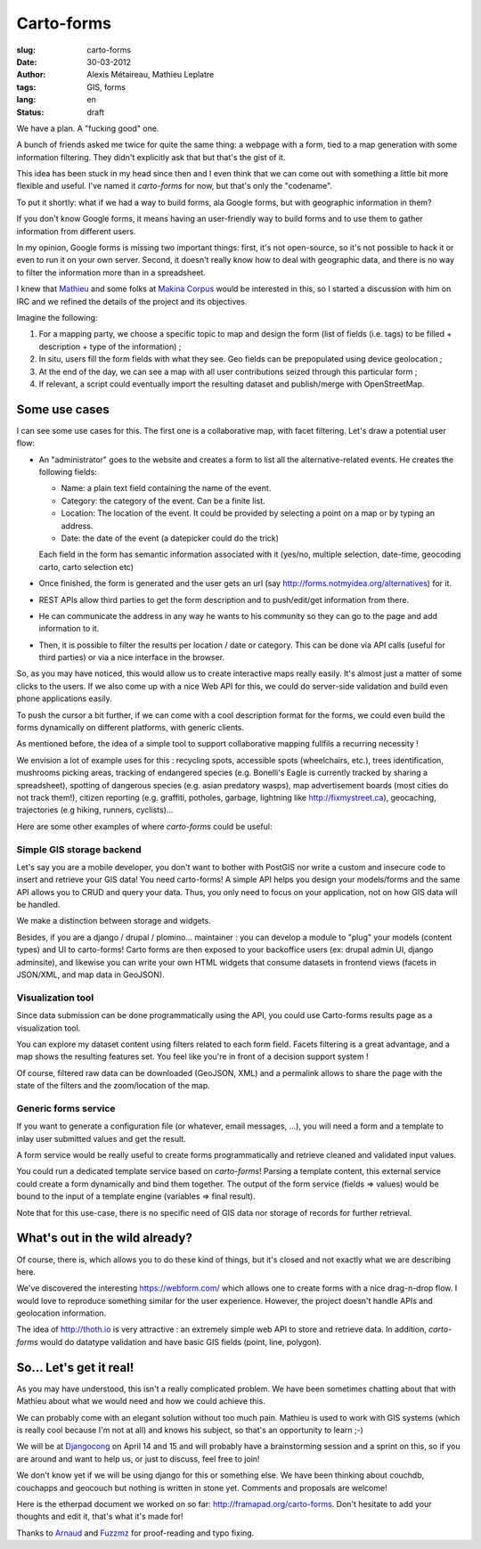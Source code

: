 Carto-forms
###########

:slug: carto-forms
:date: 30-03-2012
:author: Alexis Métaireau, Mathieu Leplatre
:tags: GIS, forms
:lang: en
:status: draft

We have a plan. A "fucking good" one.

A bunch of friends asked me twice for quite the same thing: a webpage with a
form, tied to a map generation with some information filtering. They didn't
explicitly ask that but that's the gist of it.

This idea has been stuck in my head since then and I even think that we can
come out with something a little bit more flexible and useful. I've named it
*carto-forms* for now, but that's only the "codename".

To put it shortly: what if we had a way to build forms, ala Google forms, but
with geographic information in them?

If you don't know Google forms, it means having an user-friendly way to build
forms and to use them to gather information from different users.

In my opinion, Google forms is missing two important things: first, it's not
open-source, so it's not possible to hack it or even to run it on your own
server.  Second, it doesn't really know how to deal with geographic data, and
there is no way to filter the information more than in a spreadsheet.

I knew that `Mathieu`_ and some folks at `Makina Corpus`_  would be interested
in this, so I started a discussion with him on IRC and we refined the details
of the project and its objectives.

Imagine the following:

1. For a mapping party, we choose a specific topic to map and design the form
   (list of fields (i.e. tags) to be filled + description + type of the
   information) ;
2. In situ, users fill the form fields with what they see. Geo fields can be
   prepopulated using device geolocation ;
3. At the end of the day, we can see a map with all user contributions seized
   through this particular form ;
4. If relevant, a script could eventually import the resulting dataset and 
   publish/merge with OpenStreetMap.


Some use cases
==============

I can see some use cases for this. The first one is a collaborative map, with
facet filtering. Let's draw a potential user flow:

* An "administrator" goes to the website and creates a form to list all the
  alternative-related events. He creates the following fields:
  
  * Name: a plain text field containing the name of the event.

  * Category: the category of the event. Can be a finite list.

  * Location: The location of the event. It could be provided by selecting a
    point on a map or by typing an address.

  * Date: the date of the event (a datepicker could do the trick)

  Each field in the form has semantic information associated with it (yes/no,
  multiple selection, date-time, geocoding carto, carto selection etc)

* Once finished, the form is generated and the user gets an url (say
  http://forms.notmyidea.org/alternatives) for it.

* REST APIs allow third parties to get the form description and to
  push/edit/get information from there.

* He can communicate the address in any way he wants to his community so they
  can go to the page and add information to it.

* Then, it is possible to filter the results per location / date or category.
  This can be done via API calls (useful for third parties) or via a nice
  interface in the browser.

So, as you may have noticed, this would allow us to create interactive maps really
easily. It's almost just a matter of some clicks to the users. If we also come
up with a nice Web API for this, we could do server-side validation and build
even phone applications easily.

To push the cursor a bit further, if we can come with a cool description format
for the forms, we could even build the forms dynamically on different platforms,
with generic clients.


As mentioned before, the idea of a simple tool to support collaborative mapping 
fullfils a recurring necessity ! 

We envision a lot of example uses for this : recycling spots, accessible spots (wheelchairs,
etc.), trees identification, mushrooms picking areas, tracking of endangered species 
(e.g. Bonelli's Eagle is currently tracked by sharing a spreadsheet), spotting of dangerous
species (e.g. asian predatory wasps), map advertisement boards (most cities do not track them!),
citizen reporting (e.g. graffiti, potholes, garbage, lightning like http://fixmystreet.ca),
geocaching, trajectories (e.g hiking, runners, cyclists)...

Here are some other examples of where *carto-forms* could be useful:

Simple GIS storage backend
--------------------------

Let's say you are a mobile developer, you don't want to bother with PostGIS
nor write a custom and insecure code to insert and retrieve your GIS data! You
need carto-forms! A simple API helps you design your models/forms and the
same API allows you to CRUD and query your data. Thus, you only need to focus
on your application, not on how GIS data will be handled. 

We make a distinction between storage and widgets.

Besides, if you are a django / drupal / plomino... maintainer : you
can develop a module to "plug" your models (content types) and UI to carto-forms! 
Carto forms are then exposed to your backoffice users (ex: drupal admin UI, django
adminsite), and likewise you can write your own HTML widgets that consume datasets
in frontend views (facets in JSON/XML, and map data in GeoJSON).


Visualization tool
------------------

Since data submission can be done programmatically using the API, you could use Carto-forms
results page as a visualization tool. 

You can explore my dataset content using filters related to each form field. Facets filtering
is a great advantage, and a map shows the resulting features set. You feel like you're in 
front of a decision support system ! 

Of course, filtered raw data can be downloaded (GeoJSON, XML) and a permalink allows to
share the page with the state of the filters and the zoom/location of the map.


Generic forms service
---------------------

If you want to generate a configuration file (or whatever, email messages, ...),
you will need a form and a template to inlay user submitted values and get the result.

A form service would be really useful to create forms programmatically and retrieve 
cleaned and validated input values. 

You could run a dedicated template service based on *carto-forms*! Parsing a template
content, this external service could create a form dynamically and bind them together.
The output of the form service (fields => values) would be bound to the input of a template 
engine (variables => final result).

Note that for this use-case, there is no specific need of GIS data nor storage of records 
for further retrieval.


What's out in the wild already?
===============================

Of course, there is, which allows you to do these kind of things,
but it's closed and not exactly what we are describing here.

We've discovered the interesting https://webform.com/ which allows one to create
forms with a nice drag-n-drop flow. I would love to reproduce something similar
for the user experience. However, the project doesn't handle APIs and
geolocation information.

The idea of http://thoth.io is very attractive : an extremely simple web API to store
and retrieve data. In addition, *carto-forms* would do datatype validation and have
basic GIS fields (point, line, polygon).


So… Let's get it real!
======================

As you may have understood, this isn't a really complicated problem. We have
been sometimes chatting about that with Mathieu about what we would need and
how we could achieve this.

We can probably come with an elegant solution without too much pain. Mathieu is
used to work with GIS systems (which is really cool because I'm not at all) and
knows his subject, so that's an opportunity to learn ;-)

We will be at `Djangocong`_ on April 14 and 15 and will probably have
a brainstorming session and a sprint on this, so if you are around and want to
help us, or just to discuss, feel free to join!

We don't know yet if we will be using django for this or something else. We
have been thinking about couchdb, couchapps and geocouch but nothing is written
in stone yet. Comments and proposals are welcome!

Here is the etherpad document we worked on so far:
http://framapad.org/carto-forms. Don't hesitate to add your thoughts and edit
it, that's what it's made for!

Thanks to `Arnaud`_ and `Fuzzmz`_ for proof-reading and typo fixing.

.. _Djangocong:  http://rencontres.django-fr.org
.. _Mathieu: http://blog.mathieu-leplatre.info/
.. _Arnaud: http://sneakernet.fr/
.. _Fuzzmz: http://qwerty.fuzz.me.uk/
.. _Makina Corpus: http://makina-corpus.com
